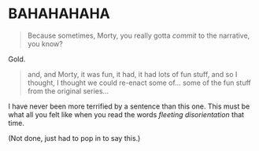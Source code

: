 :PROPERTIES:
:Author: TK17Studios
:Score: 4
:DateUnix: 1546223350.0
:DateShort: 2018-Dec-31
:END:

* BAHAHAHAHA
  :PROPERTIES:
  :CUSTOM_ID: bahahahaha
  :END:

#+begin_quote
  Because sometimes, Morty, you really gotta /commit/ to the narrative, you know?
#+end_quote

Gold.

#+begin_quote
  and, and Morty, it was fun, it had, it had lots of fun stuff, and so I thought, I thought we could re-enact some of... some of the fun stuff from the original series...
#+end_quote

I have never been more terrified by a sentence than this one. This must be what all you felt like when you read the words /fleeting disorientation/ that time.

(Not done, just had to pop in to say this.)